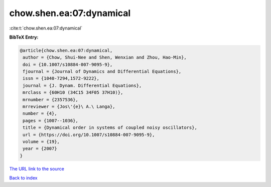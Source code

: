 chow.shen.ea:07:dynamical
=========================

:cite:t:`chow.shen.ea:07:dynamical`

**BibTeX Entry:**

.. code-block:: bibtex

   @article{chow.shen.ea:07:dynamical,
    author = {Chow, Shui-Nee and Shen, Wenxian and Zhou, Hao-Min},
    doi = {10.1007/s10884-007-9095-9},
    fjournal = {Journal of Dynamics and Differential Equations},
    issn = {1040-7294,1572-9222},
    journal = {J. Dynam. Differential Equations},
    mrclass = {60H10 (34C15 34F05 37H10)},
    mrnumber = {2357536},
    mrreviewer = {Jos\'{e}\ A.\ Langa},
    number = {4},
    pages = {1007--1036},
    title = {Dynamical order in systems of coupled noisy oscillators},
    url = {https://doi.org/10.1007/s10884-007-9095-9},
    volume = {19},
    year = {2007}
   }

`The URL link to the source <https://doi.org/10.1007/s10884-007-9095-9>`__


`Back to index <../By-Cite-Keys.html>`__
